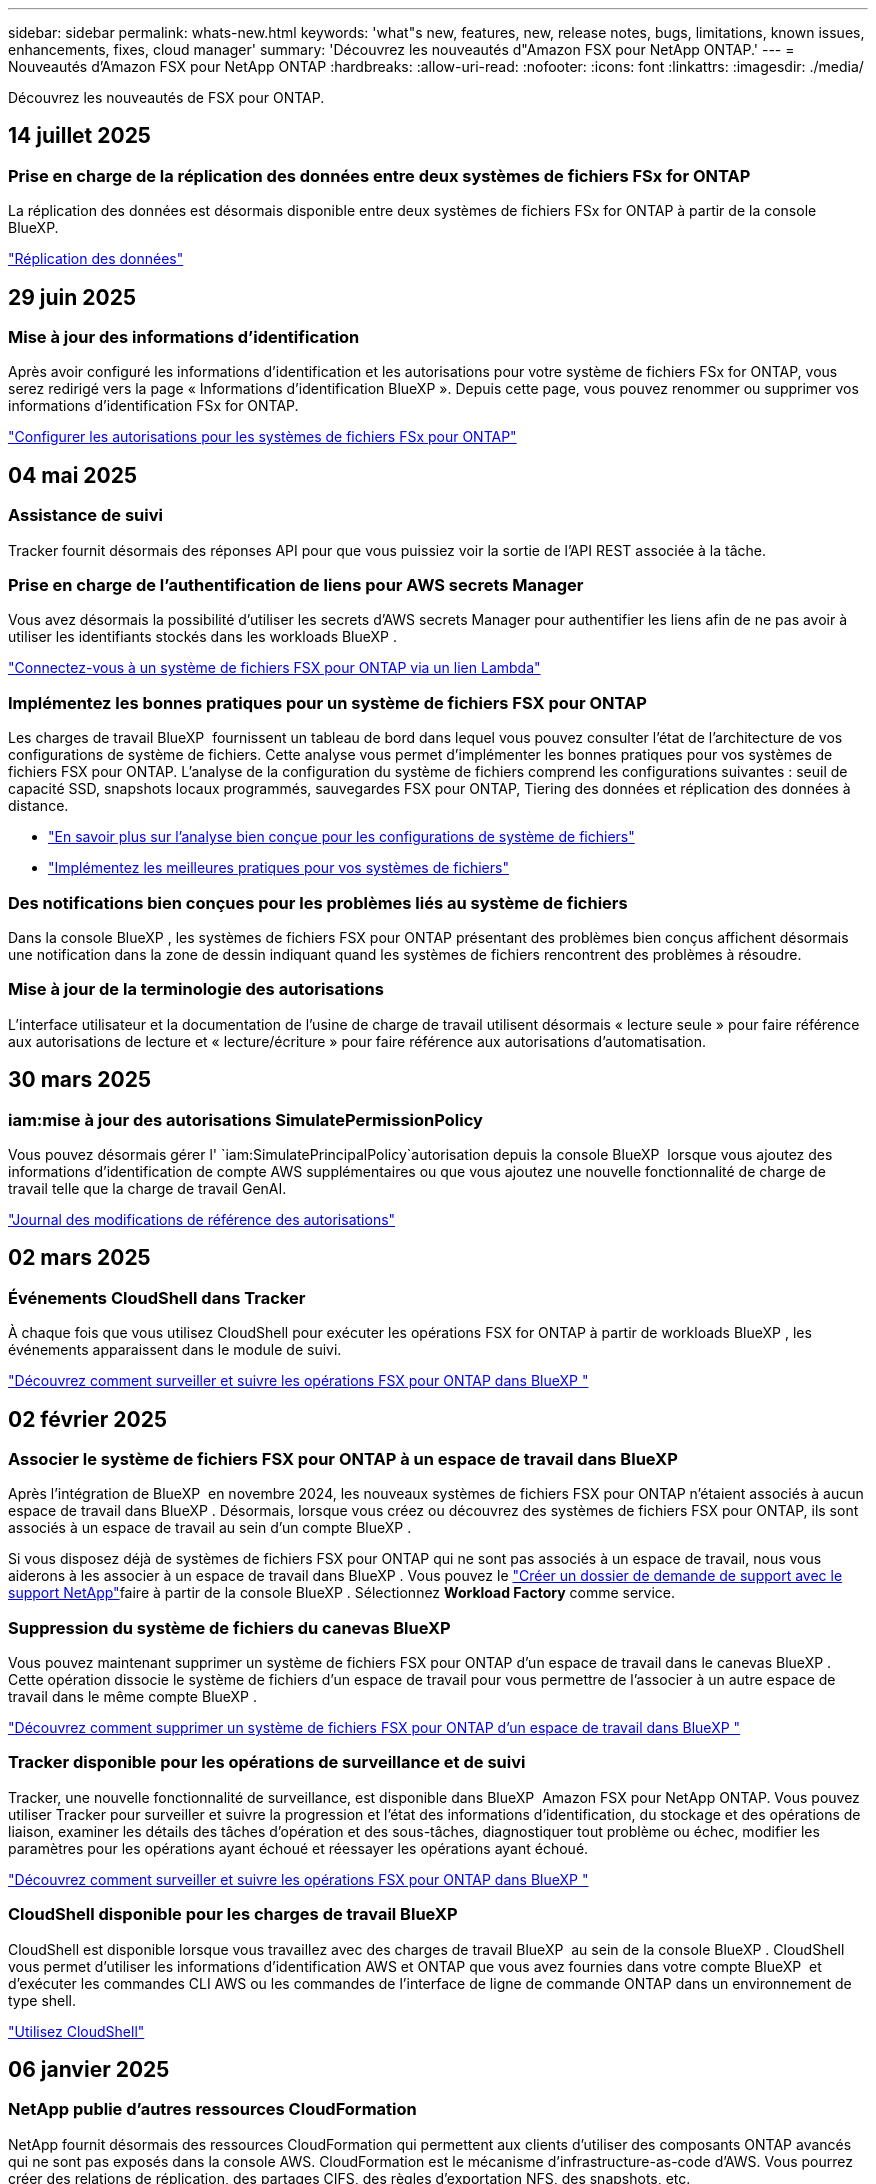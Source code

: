 ---
sidebar: sidebar 
permalink: whats-new.html 
keywords: 'what"s new, features, new, release notes, bugs, limitations, known issues, enhancements, fixes, cloud manager' 
summary: 'Découvrez les nouveautés d"Amazon FSX pour NetApp ONTAP.' 
---
= Nouveautés d'Amazon FSX pour NetApp ONTAP
:hardbreaks:
:allow-uri-read: 
:nofooter: 
:icons: font
:linkattrs: 
:imagesdir: ./media/


[role="lead"]
Découvrez les nouveautés de FSX pour ONTAP.



== 14 juillet 2025



=== Prise en charge de la réplication des données entre deux systèmes de fichiers FSx for ONTAP

La réplication des données est désormais disponible entre deux systèmes de fichiers FSx for ONTAP à partir de la console BlueXP.

link:https://docs.netapp.com/us-en/bluexp-fsx-ontap/use/task-manage-working-environment.html#replicate-data["Réplication des données"]



== 29 juin 2025



=== Mise à jour des informations d'identification

Après avoir configuré les informations d'identification et les autorisations pour votre système de fichiers FSx for ONTAP, vous serez redirigé vers la page « Informations d'identification BlueXP ». Depuis cette page, vous pouvez renommer ou supprimer vos informations d'identification FSx for ONTAP.

link:https://docs.netapp.com/us-en/bluexp-fsx-ontap/requirements/task-setting-up-permissions-fsx.html["Configurer les autorisations pour les systèmes de fichiers FSx pour ONTAP"]



== 04 mai 2025



=== Assistance de suivi

Tracker fournit désormais des réponses API pour que vous puissiez voir la sortie de l'API REST associée à la tâche.



=== Prise en charge de l'authentification de liens pour AWS secrets Manager

Vous avez désormais la possibilité d'utiliser les secrets d'AWS secrets Manager pour authentifier les liens afin de ne pas avoir à utiliser les identifiants stockés dans les workloads BlueXP .

link:https://docs.netapp.com/us-en/workload-fsx-ontap/create-link.html["Connectez-vous à un système de fichiers FSX pour ONTAP via un lien Lambda"]



=== Implémentez les bonnes pratiques pour un système de fichiers FSX pour ONTAP

Les charges de travail BlueXP  fournissent un tableau de bord dans lequel vous pouvez consulter l'état de l'architecture de vos configurations de système de fichiers. Cette analyse vous permet d'implémenter les bonnes pratiques pour vos systèmes de fichiers FSX pour ONTAP. L'analyse de la configuration du système de fichiers comprend les configurations suivantes : seuil de capacité SSD, snapshots locaux programmés, sauvegardes FSX pour ONTAP, Tiering des données et réplication des données à distance.

* link:https://docs.netapp.com/us-en/workload-fsx-ontap/configuration-analysis.html["En savoir plus sur l'analyse bien conçue pour les configurations de système de fichiers"]
* link:https://review.docs.netapp.com/us-en/workload-fsx-ontap_well-architected/improve-configurations.html["Implémentez les meilleures pratiques pour vos systèmes de fichiers"]




=== Des notifications bien conçues pour les problèmes liés au système de fichiers

Dans la console BlueXP , les systèmes de fichiers FSX pour ONTAP présentant des problèmes bien conçus affichent désormais une notification dans la zone de dessin indiquant quand les systèmes de fichiers rencontrent des problèmes à résoudre.



=== Mise à jour de la terminologie des autorisations

L'interface utilisateur et la documentation de l'usine de charge de travail utilisent désormais « lecture seule » pour faire référence aux autorisations de lecture et « lecture/écriture » pour faire référence aux autorisations d'automatisation.



== 30 mars 2025



=== iam:mise à jour des autorisations SimulatePermissionPolicy

Vous pouvez désormais gérer l' `iam:SimulatePrincipalPolicy`autorisation depuis la console BlueXP  lorsque vous ajoutez des informations d'identification de compte AWS supplémentaires ou que vous ajoutez une nouvelle fonctionnalité de charge de travail telle que la charge de travail GenAI.

link:https://docs.netapp.com/us-en/workload-setup-admin/permissions-reference.html#change-log["Journal des modifications de référence des autorisations"^]



== 02 mars 2025



=== Événements CloudShell dans Tracker

À chaque fois que vous utilisez CloudShell pour exécuter les opérations FSX for ONTAP à partir de workloads BlueXP , les événements apparaissent dans le module de suivi.

link:https://docs.netapp.com/us-en/bluexp-fsx-ontap/use/task-monitor-operations.html["Découvrez comment surveiller et suivre les opérations FSX pour ONTAP dans BlueXP "^]



== 02 février 2025



=== Associer le système de fichiers FSX pour ONTAP à un espace de travail dans BlueXP 

Après l'intégration de BlueXP  en novembre 2024, les nouveaux systèmes de fichiers FSX pour ONTAP n'étaient associés à aucun espace de travail dans BlueXP . Désormais, lorsque vous créez ou découvrez des systèmes de fichiers FSX pour ONTAP, ils sont associés à un espace de travail au sein d'un compte BlueXP .

Si vous disposez déjà de systèmes de fichiers FSX pour ONTAP qui ne sont pas associés à un espace de travail, nous vous aiderons à les associer à un espace de travail dans BlueXP . Vous pouvez le link:https://docs.netapp.com/us-en/bluexp-setup-admin/task-get-help.html#create-a-case-with-netapp-support["Créer un dossier de demande de support avec le support NetApp"^]faire à partir de la console BlueXP . Sélectionnez *Workload Factory* comme service.



=== Suppression du système de fichiers du canevas BlueXP 

Vous pouvez maintenant supprimer un système de fichiers FSX pour ONTAP d'un espace de travail dans le canevas BlueXP . Cette opération dissocie le système de fichiers d'un espace de travail pour vous permettre de l'associer à un autre espace de travail dans le même compte BlueXP .

link:https://docs.netapp.com/us-en/bluexp-fsx-ontap/use/task-remove-filesystem.html["Découvrez comment supprimer un système de fichiers FSX pour ONTAP d'un espace de travail dans BlueXP "^]



=== Tracker disponible pour les opérations de surveillance et de suivi

Tracker, une nouvelle fonctionnalité de surveillance, est disponible dans BlueXP  Amazon FSX pour NetApp ONTAP. Vous pouvez utiliser Tracker pour surveiller et suivre la progression et l'état des informations d'identification, du stockage et des opérations de liaison, examiner les détails des tâches d'opération et des sous-tâches, diagnostiquer tout problème ou échec, modifier les paramètres pour les opérations ayant échoué et réessayer les opérations ayant échoué.

link:https://docs.netapp.com/us-en/bluexp-fsx-ontap/use/task-monitor-operations.html["Découvrez comment surveiller et suivre les opérations FSX pour ONTAP dans BlueXP "^]



=== CloudShell disponible pour les charges de travail BlueXP 

CloudShell est disponible lorsque vous travaillez avec des charges de travail BlueXP  au sein de la console BlueXP . CloudShell vous permet d'utiliser les informations d'identification AWS et ONTAP que vous avez fournies dans votre compte BlueXP  et d'exécuter les commandes CLI AWS ou les commandes de l'interface de ligne de commande ONTAP dans un environnement de type shell.

link:https://docs.netapp.com/us-en/workload-setup-admin/use-cloudshell.html["Utilisez CloudShell"^]



== 06 janvier 2025



=== NetApp publie d'autres ressources CloudFormation

NetApp fournit désormais des ressources CloudFormation qui permettent aux clients d'utiliser des composants ONTAP avancés qui ne sont pas exposés dans la console AWS. CloudFormation est le mécanisme d'infrastructure-as-code d'AWS. Vous pourrez créer des relations de réplication, des partages CIFS, des règles d'exportation NFS, des snapshots, etc.

link:https://docs.netapp.com/us-en/bluexp-fsx-ontap/use/task-manage-working-environment.html["Gérez les systèmes de fichiers Amazon FSX pour NetApp ONTAP à l'aide de CloudFormation"]



== 11 novembre 2024



=== FSX for ONTAP s'intègre au stockage dans l'usine de workloads BlueXP 

Les tâches de gestion de système de fichiers FSX for ONTAP, telles que l'ajout de volumes, l'extension de la capacité du système de fichiers et la gestion des machines virtuelles de stockage, sont désormais gérées en usine de workloads BlueXP , un nouveau service proposé par NetApp et Amazon FSX for NetApp ONTAP. Vous pouvez utiliser vos informations d'identification et autorisations existantes comme auparavant. La différence est que vous pouvez désormais faire plus avec l'usine de workloads BlueXP  pour gérer vos systèmes de fichiers. Lorsque vous ouvrez un environnement de travail FSX pour ONTAP à partir du canevas BlueXP , vous vous rendez directement à l'usine de workloads BlueXP .

link:https://docs.netapp.com/us-en/workload-fsx-ontap/learn-fsx-ontap.html#features["Découvrez les fonctionnalités de FSX for ONTAP en usine de workloads BlueXP "^]

Si vous recherchez l'option _Advanced View_, qui vous permet de gérer un système de fichiers FSX for ONTAP à l'aide du Gestionnaire système ONTAP, vous pouvez désormais trouver cette option dans le canevas BlueXP  après avoir sélectionné l'environnement de travail.

image:https://raw.githubusercontent.com/NetAppDocs/bluexp-fsx-ontap/main/media/screenshot-system-manager.png["Capture d'écran du panneau de droite de la zone de travail BlueXP  après avoir sélectionné un environnement de travail affichant l'option System Manager."]



== 30 juillet 2023



=== Prise en charge de trois régions supplémentaires

Les clients peuvent désormais créer des systèmes de fichiers Amazon FSX pour NetApp ONTAP dans trois nouvelles régions AWS : Europe (Zurich), Europe (Espagne) et Asie-Pacifique (Hyderabad).

Reportez-vous à la section link:https://aws.amazon.com/about-aws/whats-new/2023/04/amazon-fsx-netapp-ontap-three-regions/#:~:text=Customers%20can%20now%20create%20Amazon,file%20systems%20in%20the%20cloud["Amazon FSX pour NetApp ONTAP est désormais disponible dans trois régions supplémentaires"^] pour en savoir plus.



== 02 juillet 2023



=== Ajout d'une VM de stockage

Vous pouvez maintenant ajouter une VM de stockage au système de fichiers Amazon FSX for NetApp ONTAP à l'aide de BlueXP .



=== **Mes possibilités** l'onglet est maintenant **mon patrimoine**

L'onglet **Mes possibilités** est maintenant **mon patrimoine**. La documentation est mise à jour pour refléter le nouveau nom.



== 04 juin 2023



=== Heure de début de la fenêtre de maintenance

Lorsque link:https://docs.netapp.com/us-en/bluexp-fsx-ontap/use/task-creating-fsx-working-environment.html#create-an-amazon-fsx-for-netapp-ontap-working-environment["création d'un environnement de travail"], vous pouvez spécifier l'heure de début de la fenêtre de maintenance hebdomadaire de 30 minutes pour vous assurer que la maintenance n'entre pas en conflit avec les activités critiques de l'entreprise.



=== Distribution des données de volume à l'aide de FlexGroups

Lors de la création d'un volume, vous pouvez activer l'optimisation des données en créant une FlexGroup afin de répartir les données entre les volumes.



== 04 juin 2023



=== Heure de début de la fenêtre de maintenance

Lorsque link:https://docs.netapp.com/us-en/bluexp-fsx-ontap/use/task-creating-fsx-working-environment.html#create-an-amazon-fsx-for-netapp-ontap-working-environment["création d'un environnement de travail"], vous pouvez spécifier l'heure de début de la fenêtre de maintenance hebdomadaire de 30 minutes pour vous assurer que la maintenance n'entre pas en conflit avec les activités critiques de l'entreprise.



=== Distribution des données de volume à l'aide de FlexGroups

Lors de la création d'un volume, vous pouvez activer l'optimisation des données en créant une FlexGroup afin de répartir les données entre les volumes.



== 07 mai 2023



=== Générer un groupe de sécurité

Lors de la création d'un environnement de travail, vous pouvez désormais disposer d'un BlueXP  link:https://docs.netapp.com/us-en/bluexp-fsx-ontap/use/task-creating-fsx-working-environment.html#create-an-amazon-fsx-for-netapp-ontap-working-environment["générer un groupe de sécurité"]qui autorise uniquement le trafic au sein du VPC sélectionné. Cette fonction link:https://docs.netapp.com/us-en/bluexp-fsx-ontap/requirements/task-setting-up-permissions-fsx.html["nécessite des autorisations supplémentaires"].



=== Ajouter ou modifier des balises

Vous pouvez éventuellement ajouter et modifier des balises pour catégoriser des volumes.



== 02 avril 2023



=== Augmentation de la limite IOPS

La limite IOPS est augmentée pour permettre un provisionnement manuel ou automatique jusqu'à 160,000.



== 05 mars 2023



=== Interface utilisateur améliorée

Des améliorations ont été apportées à l'interface utilisateur et des captures d'écran ont été mises à jour dans la documentation.



== 01 janvier 2023



=== Gestion automatique de la capacité

Vous pouvez désormais choisir de permettre l'link:https://docs.netapp.com/us-en/bluexp-fsx-ontap/use/task-manage-working-environment.html#manage-automatic-capacity["gestion automatique de la capacité"]ajout de stockage incrémentiel à la demande. La gestion automatique de la capacité interroge le cluster à intervalles réguliers pour évaluer la demande et augmente automatiquement la capacité de stockage par incréments de 10 % à 80 % de la capacité maximale du cluster.



== 18 septembre 2022



=== Modifiez la capacité de stockage et les IOPS

Vous pouvez maintenant link:https://docs.netapp.com/us-en/bluexp-fsx-ontap/use/task-manage-working-environment.html#change-storage-capacity-and-IOPS["Modifiez la capacité de stockage et les IOPS"] à tout moment après avoir créé l'environnement de travail FSX pour ONTAP.



== 31 juillet 2022



=== *Fonction mon domaine*

Si vous avez précédemment fourni vos identifiants AWS à Cloud Manager, la nouvelle fonctionnalité *mon patrimoine* peut automatiquement détecter et suggérer des systèmes de fichiers FSX pour ONTAP à ajouter et à gérer à l'aide de Cloud Manager. Vous pouvez également consulter les services de données disponibles via l'onglet *My Estate*.

link:https://docs.netapp.com/us-en/bluexp-fsx-ontap/use/task-creating-fsx-working-environment.html#discover-an-existing-fsx-for-ontap-file-system["Découvrez FSX pour ONTAP dans My Estate"]



=== Modification de la capacité de débit

Vous pouvez maintenant link:https://docs.netapp.com/us-en/bluexp-fsx-ontap/use/task-manage-working-environment.html#change-throughput-capacity["modification de la capacité de débit"] à tout moment après avoir créé l'environnement de travail FSX pour ONTAP.



=== Réplication et synchronisation des données

Vous pouvez désormais répliquer et synchroniser vos données vers des systèmes sur site et autres systèmes FSX pour ONTAP en utilisant FSX pour ONTAP comme source.



=== Créer un volume iSCSI

Vous pouvez désormais créer des volumes iSCSI dans FSX for ONTAP à l'aide de Cloud Manager.



== 3 juillet 2022



=== Prise en charge de Zon à disponibilité unique ou multiple

Vous pouvez désormais sélectionner un modèle de déploiement HA à une ou plusieurs zones de disponibilité.

link:https://docs.netapp.com/us-en/bluexp-fsx-ontap/use/task-creating-fsx-working-environment.html#create-an-amazon-fsx-for-ontap-working-environment["Créer un environnement de travail FSX pour ONTAP"]



=== Prise en charge de l'authentification de compte GovCloud

L'authentification de compte AWS GovCloud est désormais prise en charge dans Cloud Manager.

link:https://docs.netapp.com/us-en/bluexp-fsx-ontap/requirements/task-setting-up-permissions-fsx.html#set-up-the-iam-role["Configurer le rôle IAM"]



== 27 février 2022



=== Assumer le rôle IAM

Lorsque vous créez un environnement de travail FSX pour ONTAP, vous devez maintenant fournir l'ARN d'un rôle IAM que Cloud Manager peut supposer pour créer un environnement de travail FSX pour ONTAP. Auparavant, vous aviez besoin de clés d'accès AWS.

link:https://docs.netapp.com/us-en/bluexp-fsx-ontap/requirements/task-setting-up-permissions-fsx.html["Découvrez comment configurer des autorisations pour FSX pour ONTAP"].



== 31 octobre 2021



=== Créez des volumes iSCSI à l'aide de l'API Cloud Manager

Vous pouvez créer des volumes iSCSI pour FSX pour ONTAP à l'aide de l'API Cloud Manager et les gérer dans votre environnement de travail.



=== Sélectionnez les unités de volume lors de la création de volumes

Vous pouvez choisir des unités de volume (Gio ou Tio) lors de la création de volumes dans FSX pour ONTAP.



== 4 octobre 2021



=== Créer des volumes CIFS à l'aide de Cloud Manager

Vous pouvez désormais créer des volumes CIFS dans FSX pour ONTAP à l'aide de Cloud Manager.



=== Modifiez des volumes à l'aide de Cloud Manager

Désormais, vous pouvez modifier les volumes FSX pour ONTAP à l'aide de Cloud Manager.



== 2 septembre 2021



=== Prise en charge d'Amazon FSX pour NetApp ONTAP

* link:https://docs.aws.amazon.com/fsx/latest/ONTAPGuide/what-is-fsx-ontap.html["Amazon FSX pour NetApp ONTAP"^] Est un service entièrement géré qui permet aux clients de lancer et d'exécuter des systèmes de fichiers optimisés par le système d'exploitation du stockage ONTAP de NetApp. FSX pour ONTAP offre les mêmes fonctionnalités, performances et administration que les clients NetApp utilisent l'environnement sur site, avec la simplicité, l'agilité, la sécurité et l'évolutivité d'un service AWS natif.
+
link:https://docs.netapp.com/us-en/bluexp-fsx-ontap/start/concept-fsx-aws.html["Découvrez Amazon FSX pour NetApp ONTAP"].

* Vous pouvez configurer un environnement de travail FSX pour ONTAP dans Cloud Manager.
+
link:https://docs.netapp.com/us-en/bluexp-fsx-ontap/use/task-creating-fsx-working-environment.html["Créez un environnement de travail Amazon FSX pour NetApp ONTAP"].

* Grâce à un connecteur dans AWS et Cloud Manager, vous pouvez créer et gérer des volumes, répliquer des données et intégrer FSX pour ONTAP avec les services cloud NetApp, comme Data Sense et Cloud Sync.
+
link:https://docs.netapp.com/us-en/bluexp-classification/task-scanning-fsx.html["Commencez à utiliser Cloud Data Sense pour Amazon FSX pour NetApp ONTAP"^].


